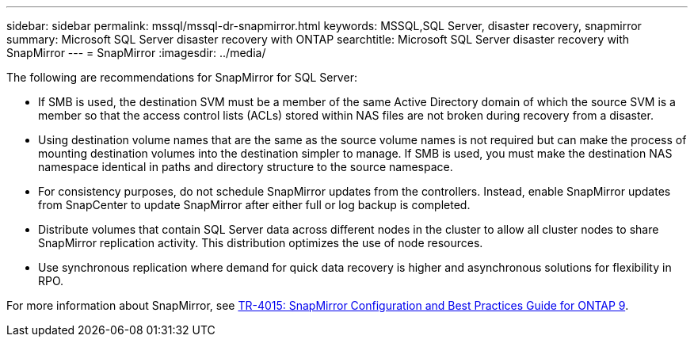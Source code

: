 ---
sidebar: sidebar
permalink: mssql/mssql-dr-snapmirror.html
keywords: MSSQL,SQL Server, disaster recovery, snapmirror
summary: Microsoft SQL Server disaster recovery with ONTAP
searchtitle: Microsoft SQL Server disaster recovery with SnapMirror
---
= SnapMirror
:imagesdir: ../media/

[.lead]
The following are recommendations for SnapMirror for SQL Server:

* If SMB is used, the destination SVM must be a member of the same Active Directory domain of which the source SVM is a member so that the access control lists (ACLs) stored within NAS files are not broken during recovery from a disaster.
* Using destination volume names that are the same as the source volume names is not required but can make the process of mounting destination volumes into the destination simpler to manage. If SMB is used, you must make the destination NAS namespace identical in paths and directory structure to the source namespace.
* For consistency purposes, do not schedule SnapMirror updates from the controllers. Instead, enable SnapMirror updates from SnapCenter to update SnapMirror after either full or log backup is completed.
* Distribute volumes that contain SQL Server data across different nodes in the cluster to allow all cluster nodes to share SnapMirror replication activity. This distribution optimizes the use of node resources.
* Use synchronous replication where demand for quick data recovery is higher and asynchronous solutions for flexibility in RPO.

For more information about SnapMirror, see link:https://www.netapp.com/us/media/tr-4015.pdf[TR-4015: SnapMirror Configuration and Best Practices Guide for ONTAP 9^].